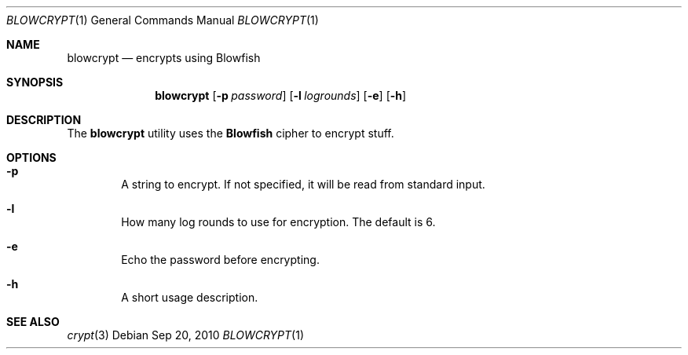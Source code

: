 .\"Copyright (c) 2010, LEVAI Daniel
.\"All rights reserved.
.\"Redistribution and use in source and binary forms, with or without
.\"modification, are permitted provided that the following conditions are met:
.\"	* Redistributions of source code must retain the above copyright
.\"	notice, this list of conditions and the following disclaimer.
.\"	* Redistributions in binary form must reproduce the above copyright
.\"	notice, this list of conditions and the following disclaimer in the
.\"	documentation and/or other materials provided with the distribution.
.\"THIS SOFTWARE IS PROVIDED BY THE COPYRIGHT HOLDERS AND CONTRIBUTORS "AS IS" AND
.\"ANY EXPRESS OR IMPLIED WARRANTIES, INCLUDING, BUT NOT LIMITED TO, THE IMPLIED
.\"WARRANTIES OF MERCHANTABILITY AND FITNESS FOR A PARTICULAR PURPOSE ARE
.\"DISCLAIMED. IN NO EVENT SHALL LEVAI Daniel BE LIABLE FOR ANY
.\"DIRECT, INDIRECT, INCIDENTAL, SPECIAL, EXEMPLARY, OR CONSEQUENTIAL DAMAGES
.\"(INCLUDING, BUT NOT LIMITED TO, PROCUREMENT OF SUBSTITUTE GOODS OR SERVICES;
.\"LOSS OF USE, DATA, OR PROFITS; OR BUSINESS INTERRUPTION) HOWEVER CAUSED AND
.\"ON ANY THEORY OF LIABILITY, WHETHER IN CONTRACT, STRICT LIABILITY, OR TORT
.\"(INCLUDING NEGLIGENCE OR OTHERWISE) ARISING IN ANY WAY OUT OF THE USE OF THIS
.\"SOFTWARE, EVEN IF ADVISED OF THE POSSIBILITY OF SUCH DAMAGE.
.Dd $Mdocdate: Sep 20 2010 $
.Dt BLOWCRYPT 1
.Os
.Sh NAME
.Nm blowcrypt
.Nd encrypts using Blowfish
.Sh SYNOPSIS
.Nm
.Op Fl p Ar password
.Op Fl l Ar logrounds
.Op Fl e
.Op Fl h
.Sh DESCRIPTION
The
.Nm
utility uses the
.Cm Blowfish
cipher to encrypt stuff.
.Sh OPTIONS
.Bl -tag -offset ||| -width |
.It Fl p
A string to encrypt. If not specified, it will be read from standard input.
.It Fl l
How many log rounds to use for encryption. The default is 6.
.It Fl e
Echo the password before encrypting.
.It Fl h
A short usage description.
.El
.Sh SEE ALSO
.Xr crypt 3
